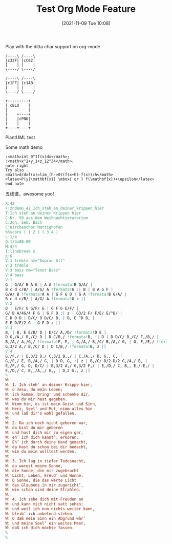 #+TITLE: Test Org Mode Feature
#+DATE: [2021-11-09 Tue 10:08]

Play with the ditta char support on org-mode

#+begin_src ditaa :file ./images/ditaa_test.png :cmdline -r
/----\ /----\
|c33F| |cC02|
|    | |    |
\----/ \----/

/----\ /----\
|c1FF| |c1AB|
|    | |    |
\----/ \----/

+---------+
| cBLU    |
|         |
|    +----+
|    |cPNK|
|    |    |
+----+----+
#+END_SRC


PlantUML test
#+begin_src plantuml :file ./images/plantuml_test2.png :results output :cmdline -charset UTF-8 -Shandwritten=true :exports results
使用者 -> A: 完成這項工作
activate A

A -> B: 創建請求
activate B

B -> 別的東西: 創建請求
activate 別的東西
別的東西 --> B: 這項工作完成
destroy 別的東西

B --> A: 請求創建
deactivate B

A --> 使用者: 做完
deactivate A


#+end_src

Some math demo

#+begin_src plantuml :file ./images/pu_math_test.png
:<math>int_0^1f(x)dx</math>;
:<math>x^2+y_1+z_12^34</math>;
note right
Try also
<math>d/dxf(x)=lim_(h->0)(f(x+h)-f(x))/h</math>
<latex>P(y|\mathbf{x}) \mbox{ or } f(\mathbf{x})+\epsilon</latex>
end note
#+end_src

五线谱，awesome yoo!

#+begin_src abc :file ./images/music-abc-example.png :cmdline -g
  X:42
  F:zndemo_42_Ich_steh_an_deiner_krippen_hier
  T:Ich steh an deiner Krippen hier
  C:Nr. 59 aus dem Weihnachtsoratorium
  C:Joh. Seb. Bach
  C:Kirchenchor Mattighofen
  %%score ( 1 2 ) ( 3 4 )
  L:1/4
  Q:1/4=80.00
  M:4/4
  I:linebreak $
  K:G
  V:1 treble nm="Sopran Alt"
  V:2 treble
  V:3 bass nm="Tenor Bass"
  V:4 bass
  V:1
  G | G/A/ B A G | A A !fermata!B G/A/ |
  B c d c/B/ | A/G/ A !fermata!G :| B | B A G F |
  G/A/ B !fermata!A A | G F G D | G A !fermata!B G/A/ |
  B c d c/B/ | A/G/ A !fermata!G z |]
  V:2
  D | E/F/ G G/F/ G | G F G E/F/ |
  G/ B A/4G/4 F G | G F D :| z | G3/2 F/ F/E/ E/^D/ |
  E D D D | D/C/ D D/C/ B, | B, E ^D B, |
  E E D/E/2 G | G F D z |]
  V:3
  B, | B, E E/D/ D | E/C/ A,/D/ !fermata!D E |
  D G,/A,/ B,/C/ D | D C/B,/ !fermata!B, :| D | D D/C/ B,/C/ F,/B,/ |
  B,/A,/ A,/G,/ !fermata!F, F, | G,/A,/ B,/C/ B,/A,/ G, | G, F,/E,/ !fermata!F, E,/F,/ |
  G,3/2 A,/ B,/C/ D | D C/B,/ !fermata!B, z |]
  V:4
  G,/F,/ | E,3/2 D,/ C,3/2 B,,/ | C,/A,,/ D, G,, C, |
  G,/F,/ E, B,/A,/ G, | D D, G, :| z | B,/C/ D/2-D/2 G,/A,/ B, |
  E,/F,/ G, D, D/C/ | B,3/2 A,/ G,3/2 F,/ | E,/D,/ C, B,, E,/-E,/ |
  E,/D,/ C, B,,/A,,/ G,, | D,2 G,, z |]
  %
  W:
  W: 1. Ich steh' an deiner Krippe hier,
  W: o Jesu, du mein Leben;
  W: ich komme, bring' und schenke dir,
  W: was du mir hast gegeben.
  W: Nimm hin, es ist mein Geist und Sinn,
  W: Herz, Seel' und Mut, nimm alles hin
  W: und laß dir's wohl gefallen.
  W:
  W: 2. Da ich noch nicht geboren war,
  W: da bist du mir geboren
  W: und hast dich mir zu eigen gar,
  W: eh’ ich dich kannt’, erkoren.
  W: Eh’ ich durch deine Hand gemacht,
  W: da hast du schon bei dir bedacht,
  W: wie du mein wolltest werden.
  W:
  W: 3. Ich lag in tiefer Todesnacht,
  W: du warest meine Sonne,
  W: die Sonne, die mir zugebracht
  W: Licht, Leben, Freud’ und Wonne.
  W: O Sonne, die das werte Licht
  W: des Glaubens in mir zugericht’,
  W: wie schön sind deine Strahlen.
  W:
  W: 4. Ich sehe dich mit Freuden an
  W: und kann mich nicht satt sehen;
  W: und weil ich nun nichts weiter kann,
  W: bleib’ ich anbetend stehen.
  W: O daß mein Sinn ein Abgrund wär’
  W: und meine Seel’ ein weites Meer,
  W: daß ich dich möchte fassen.
  %
  %
#+end_src
